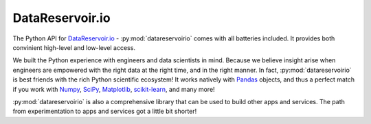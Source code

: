 ==================
 DataReservoir.io 
==================

The Python API for `DataReservoir.io`_ - :py:mod:`datareservoirio` comes with
all batteries included. It provides both convinient high-level and low-level
access.

We built the Python experience with engineers and data scientists in mind. 
Because we believe insight arise when engineers are empowered with the right
data at the right time, and in the right manner. In fact, 
:py:mod:`datareservoirio` is best friends with the rich Python scientific
ecosystem! It works natively with `Pandas`_ objects, and thus a perfect match
if you work with `Numpy`_, `SciPy`_, `Matplotlib`_, `scikit-learn`_, and many
more!

:py:mod:`datareservoirio` is also a comprehensive library that can be used to
build other apps and services. The path from experimentation to apps and
services got a little bit shorter!


.. _DataReservoir.io: https://www.datareservoir.io/
.. _Matplotlib: https://matplotlib.org/
.. _Numpy: https://www.numpy.org/
.. _Pandas: https://pandas.pydata.org/
.. _scikit-learn: https://scikit-learn.org/
.. _SciPy: https://www.scipy.org/
